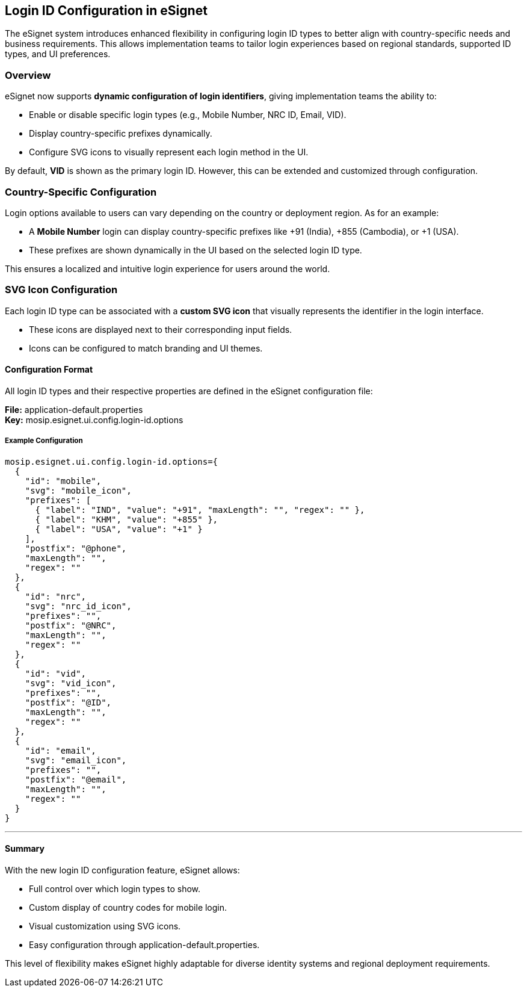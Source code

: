 == Login ID Configuration in eSignet

The eSignet system introduces enhanced flexibility in configuring login
ID types to better align with country-specific needs and business
requirements. This allows implementation teams to tailor login
experiences based on regional standards, supported ID types, and UI
preferences.

=== Overview

eSignet now supports *dynamic configuration of login identifiers*,
giving implementation teams the ability to:

* Enable or disable specific login types (e.g., Mobile Number, NRC ID,
Email, VID).
* Display country-specific prefixes dynamically.
* Configure SVG icons to visually represent each login method in the UI.

By default, *VID* is shown as the primary login ID. However, this can be
extended and customized through configuration.

=== Country-Specific Configuration

Login options available to users can vary depending on the country or
deployment region. As for an example:

* A *Mobile Number* login can display country-specific prefixes like
{plus}91 (India), {plus}855 (Cambodia), or {plus}1 (USA).
* These prefixes are shown dynamically in the UI based on the selected
login ID type.

This ensures a localized and intuitive login experience for users around
the world.

=== SVG Icon Configuration

Each login ID type can be associated with a *custom SVG icon* that
visually represents the identifier in the login interface.

* These icons are displayed next to their corresponding input fields.
* Icons can be configured to match branding and UI themes.

==== Configuration Format

All login ID types and their respective properties are defined in the
eSignet configuration file:

*File:* application-default.properties +
*Key:* mosip.esignet.ui.config.login-id.options

===== Example Configuration

....
mosip.esignet.ui.config.login-id.options={
  {
    "id": "mobile",
    "svg": "mobile_icon",
    "prefixes": [
      { "label": "IND", "value": "+91", "maxLength": "", "regex": "" },
      { "label": "KHM", "value": "+855" },
      { "label": "USA", "value": "+1" }
    ],
    "postfix": "@phone",
    "maxLength": "",
    "regex": ""
  },
  {
    "id": "nrc",
    "svg": "nrc_id_icon",
    "prefixes": "",
    "postfix": "@NRC",
    "maxLength": "",
    "regex": ""
  },
  {
    "id": "vid",
    "svg": "vid_icon",
    "prefixes": "",
    "postfix": "@ID",
    "maxLength": "",
    "regex": ""
  },
  {
    "id": "email",
    "svg": "email_icon",
    "prefixes": "",
    "postfix": "@email",
    "maxLength": "",
    "regex": ""
  }
}
....

'''''

==== Summary

With the new login ID configuration feature, eSignet allows:

* Full control over which login types to show.
* Custom display of country codes for mobile login.
* Visual customization using SVG icons.
* Easy configuration through application-default.properties.

This level of flexibility makes eSignet highly adaptable for diverse
identity systems and regional deployment requirements.

